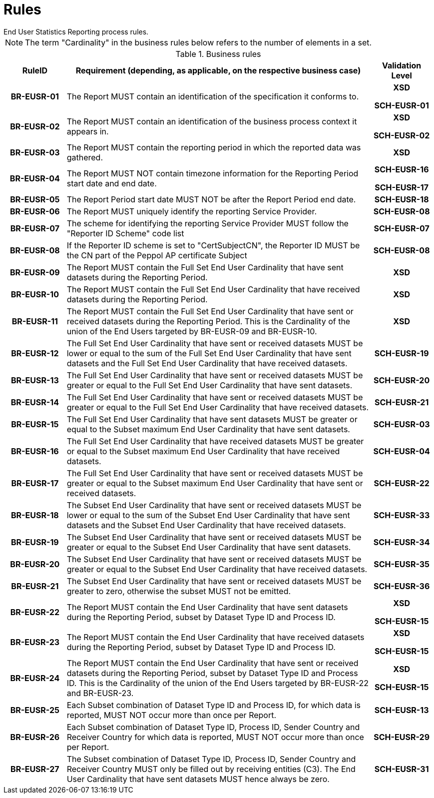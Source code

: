 = Rules
End User Statistics Reporting process rules.

NOTE: The term "Cardinality" in the business rules below refers to the number of elements in a set.

.Business rules
[cols="1h,5,1h",options="header"]
|====

|RuleID
|Requirement (depending, as applicable, on the respective business case)
|Validation Level

// Pre-Header information

| BR-EUSR-01
| The Report MUST contain an identification of the specification it conforms to.
| XSD

SCH-EUSR-01

| BR-EUSR-02
| The Report MUST contain an identification of the business process context it appears in.
| XSD

SCH-EUSR-02

// Header information

| BR-EUSR-03
| The Report MUST contain the reporting period in which the reported data was gathered.
| XSD

| BR-EUSR-04
| The Report MUST NOT contain timezone information for the Reporting Period start date and end date.
| SCH-EUSR-16

SCH-EUSR-17

| BR-EUSR-05
| The Report Period start date MUST NOT be after the Report Period end date.
| SCH-EUSR-18

| BR-EUSR-06
| The Report MUST uniquely identify the reporting Service Provider.
| SCH-EUSR-08

| BR-EUSR-07
| The scheme for identifying the reporting Service Provider MUST follow the "Reporter ID Scheme" code list
| SCH-EUSR-07

| BR-EUSR-08
| If the Reporter ID scheme is set to "CertSubjectCN", the Reporter ID MUST be the CN part of the Peppol AP certificate Subject
| SCH-EUSR-08

// Full Set information

| BR-EUSR-09
| The Report MUST contain the Full Set End User Cardinality that have sent datasets during the Reporting Period.
| XSD

| BR-EUSR-10
| The Report MUST contain the Full Set End User Cardinality that have received datasets during the Reporting Period.
| XSD

| BR-EUSR-11
| The Report MUST contain the Full Set End User Cardinality that have sent or received datasets during the Reporting Period.
This is the Cardinality of the union of the End Users targeted by BR-EUSR-09 and BR-EUSR-10.
| XSD


| BR-EUSR-12
| The Full Set End User Cardinality that have sent or received datasets MUST be lower or equal to the sum of the Full Set End User Cardinality that have sent datasets and the Full Set End User Cardinality that have received datasets.
| SCH-EUSR-19

| BR-EUSR-13
| The Full Set End User Cardinality that have sent or received datasets MUST be greater or equal to the Full Set End User Cardinality that have sent datasets.
| SCH-EUSR-20

| BR-EUSR-14
| The Full Set End User Cardinality that have sent or received datasets MUST be greater or equal to the Full Set End User Cardinality that have received datasets.
| SCH-EUSR-21


| BR-EUSR-15
| The Full Set End User Cardinality that have sent datasets MUST be greater or equal to the Subset maximum End User Cardinality that have sent datasets.
| SCH-EUSR-03

| BR-EUSR-16
| The Full Set End User Cardinality that have received datasets MUST be greater or equal to the Subset maximum End User Cardinality that have received datasets.
| SCH-EUSR-04

| BR-EUSR-17
| The Full Set End User Cardinality that have sent or received datasets MUST be greater or equal to the Subset maximum End User Cardinality that have sent or received datasets.
| SCH-EUSR-22

// For all Subsets

| BR-EUSR-18
| The Subset End User Cardinality that have sent or received datasets MUST be 
  lower or equal to the sum of the Subset End User Cardinality that have sent datasets and the Subset End User Cardinality that have received datasets.
| SCH-EUSR-33

| BR-EUSR-19
| The Subset End User Cardinality that have sent or received datasets MUST be 
  greater or equal to the Subset End User Cardinality that have sent datasets.
| SCH-EUSR-34

| BR-EUSR-20
| The Subset End User Cardinality that have sent or received datasets MUST be 
  greater or equal to the Subset End User Cardinality that have received datasets.
| SCH-EUSR-35

| BR-EUSR-21
| The Subset End User Cardinality that have sent or received datasets MUST be 
  greater to zero, otherwise the subset MUST not be emitted.
| SCH-EUSR-36



// Subset DT-PR

| BR-EUSR-22
| The Report MUST contain the End User Cardinality that have sent datasets during the Reporting Period,
subset by Dataset Type ID and Process ID.
| XSD

SCH-EUSR-15

| BR-EUSR-23
| The Report MUST contain the End User Cardinality that have received datasets during the Reporting Period,
subset by Dataset Type ID and Process ID.
| XSD 

SCH-EUSR-15

| BR-EUSR-24
| The Report MUST contain the End User Cardinality that have sent or received datasets during the Reporting Period,
subset by Dataset Type ID and Process ID.
This is the Cardinality of the union of the End Users targeted by BR-EUSR-22 and BR-EUSR-23.
| XSD

SCH-EUSR-15



| BR-EUSR-25
| Each Subset combination of Dataset Type ID and Process ID, for which data is reported, MUST NOT occur more than once per Report.
| SCH-EUSR-13

// Subset DT-PR-CC

| BR-EUSR-26
| Each Subset combination of Dataset Type ID, Process ID, Sender Country and Receiver Country for which data is reported, MUST NOT occur more than once per Report.
| SCH-EUSR-29

| BR-EUSR-27
| The Subset combination of Dataset Type ID, Process ID, Sender Country and Receiver Country MUST only be filled out by receiving entities (C3).
  The End User Cardinality that have sent datasets MUST hence always be zero. 
| SCH-EUSR-31


|====
